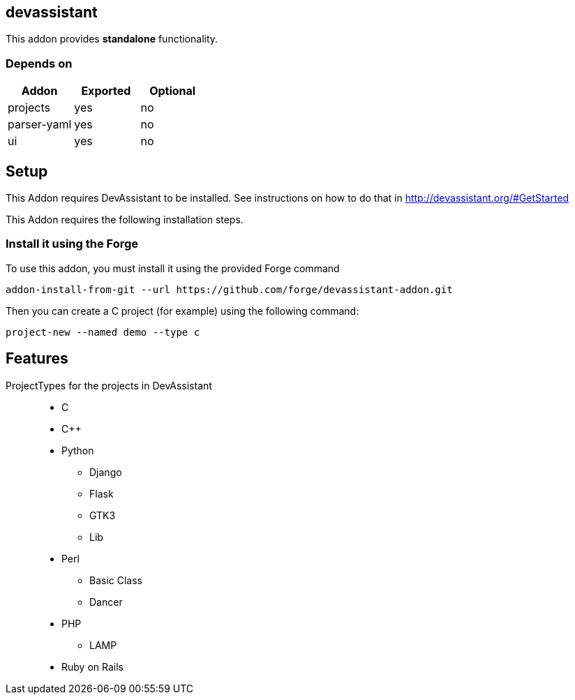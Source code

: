 == devassistant
:idprefix: id_ 
This addon provides *standalone* functionality.
        
=== Depends on
[options="header"]
|===
|Addon |Exported |Optional

|projects
|yes
|no

|parser-yaml
|yes
|no

|ui
|yes
|no
|===

== Setup

This Addon requires DevAssistant to be installed. See instructions on how to do that in http://devassistant.org/#GetStarted

This Addon requires the following installation steps.

=== Install it using the Forge 

To use this addon, you must install it using the provided Forge command
[source,java]
----
addon-install-from-git --url https://github.com/forge/devassistant-addon.git
----

Then you can create a C project (for example) using the following command:  
[source,java]
----
project-new --named demo --type c
----

== Features
ProjectTypes for the projects in DevAssistant::
 
* C
* C++ 
* Python 
** Django
** Flask 
** GTK3
** Lib
* Perl 
** Basic Class
** Dancer
* PHP 
** LAMP
 * Ruby on Rails